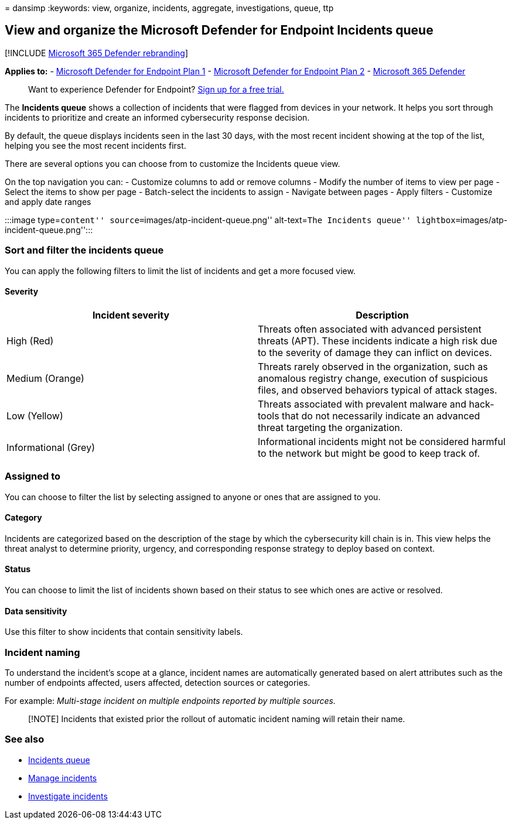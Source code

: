 = 
dansimp
:keywords: view, organize, incidents, aggregate, investigations, queue,
ttp

== View and organize the Microsoft Defender for Endpoint Incidents queue

{empty}[!INCLUDE link:../../includes/microsoft-defender.md[Microsoft 365
Defender rebranding]]

*Applies to:* -
https://go.microsoft.com/fwlink/?linkid=2154037[Microsoft Defender for
Endpoint Plan 1] -
https://go.microsoft.com/fwlink/?linkid=2154037[Microsoft Defender for
Endpoint Plan 2] -
https://go.microsoft.com/fwlink/?linkid=2118804[Microsoft 365 Defender]

____
Want to experience Defender for Endpoint?
https://signup.microsoft.com/create-account/signup?products=7f379fee-c4f9-4278-b0a1-e4c8c2fcdf7e&ru=https://aka.ms/MDEp2OpenTrial?ocid=docs-wdatp-pullalerts-abovefoldlink[Sign
up for a free trial.]
____

The *Incidents queue* shows a collection of incidents that were flagged
from devices in your network. It helps you sort through incidents to
prioritize and create an informed cybersecurity response decision.

By default, the queue displays incidents seen in the last 30 days, with
the most recent incident showing at the top of the list, helping you see
the most recent incidents first.

There are several options you can choose from to customize the Incidents
queue view.

On the top navigation you can: - Customize columns to add or remove
columns - Modify the number of items to view per page - Select the items
to show per page - Batch-select the incidents to assign - Navigate
between pages - Apply filters - Customize and apply date ranges

:::image type=``content'' source=``images/atp-incident-queue.png''
alt-text=``The Incidents queue''
lightbox=``images/atp-incident-queue.png'':::

=== Sort and filter the incidents queue

You can apply the following filters to limit the list of incidents and
get a more focused view.

==== Severity

[width="100%",cols="<50%,<50%",options="header",]
|===
|Incident severity |Description
|High (Red) |Threats often associated with advanced persistent threats
(APT). These incidents indicate a high risk due to the severity of
damage they can inflict on devices.

|Medium (Orange) |Threats rarely observed in the organization, such as
anomalous registry change, execution of suspicious files, and observed
behaviors typical of attack stages.

|Low (Yellow) |Threats associated with prevalent malware and hack-tools
that do not necessarily indicate an advanced threat targeting the
organization.

|Informational (Grey) |Informational incidents might not be considered
harmful to the network but might be good to keep track of.
|===

=== Assigned to

You can choose to filter the list by selecting assigned to anyone or
ones that are assigned to you.

==== Category

Incidents are categorized based on the description of the stage by which
the cybersecurity kill chain is in. This view helps the threat analyst
to determine priority, urgency, and corresponding response strategy to
deploy based on context.

==== Status

You can choose to limit the list of incidents shown based on their
status to see which ones are active or resolved.

==== Data sensitivity

Use this filter to show incidents that contain sensitivity labels.

=== Incident naming

To understand the incident’s scope at a glance, incident names are
automatically generated based on alert attributes such as the number of
endpoints affected, users affected, detection sources or categories.

For example: _Multi-stage incident on multiple endpoints reported by
multiple sources._

____
[!NOTE] Incidents that existed prior the rollout of automatic incident
naming will retain their name.
____

=== See also

* link:/microsoft-365/security/defender-endpoint/view-incidents-queue[Incidents
queue]
* link:manage-incidents.md[Manage incidents]
* link:investigate-incidents.md[Investigate incidents]
